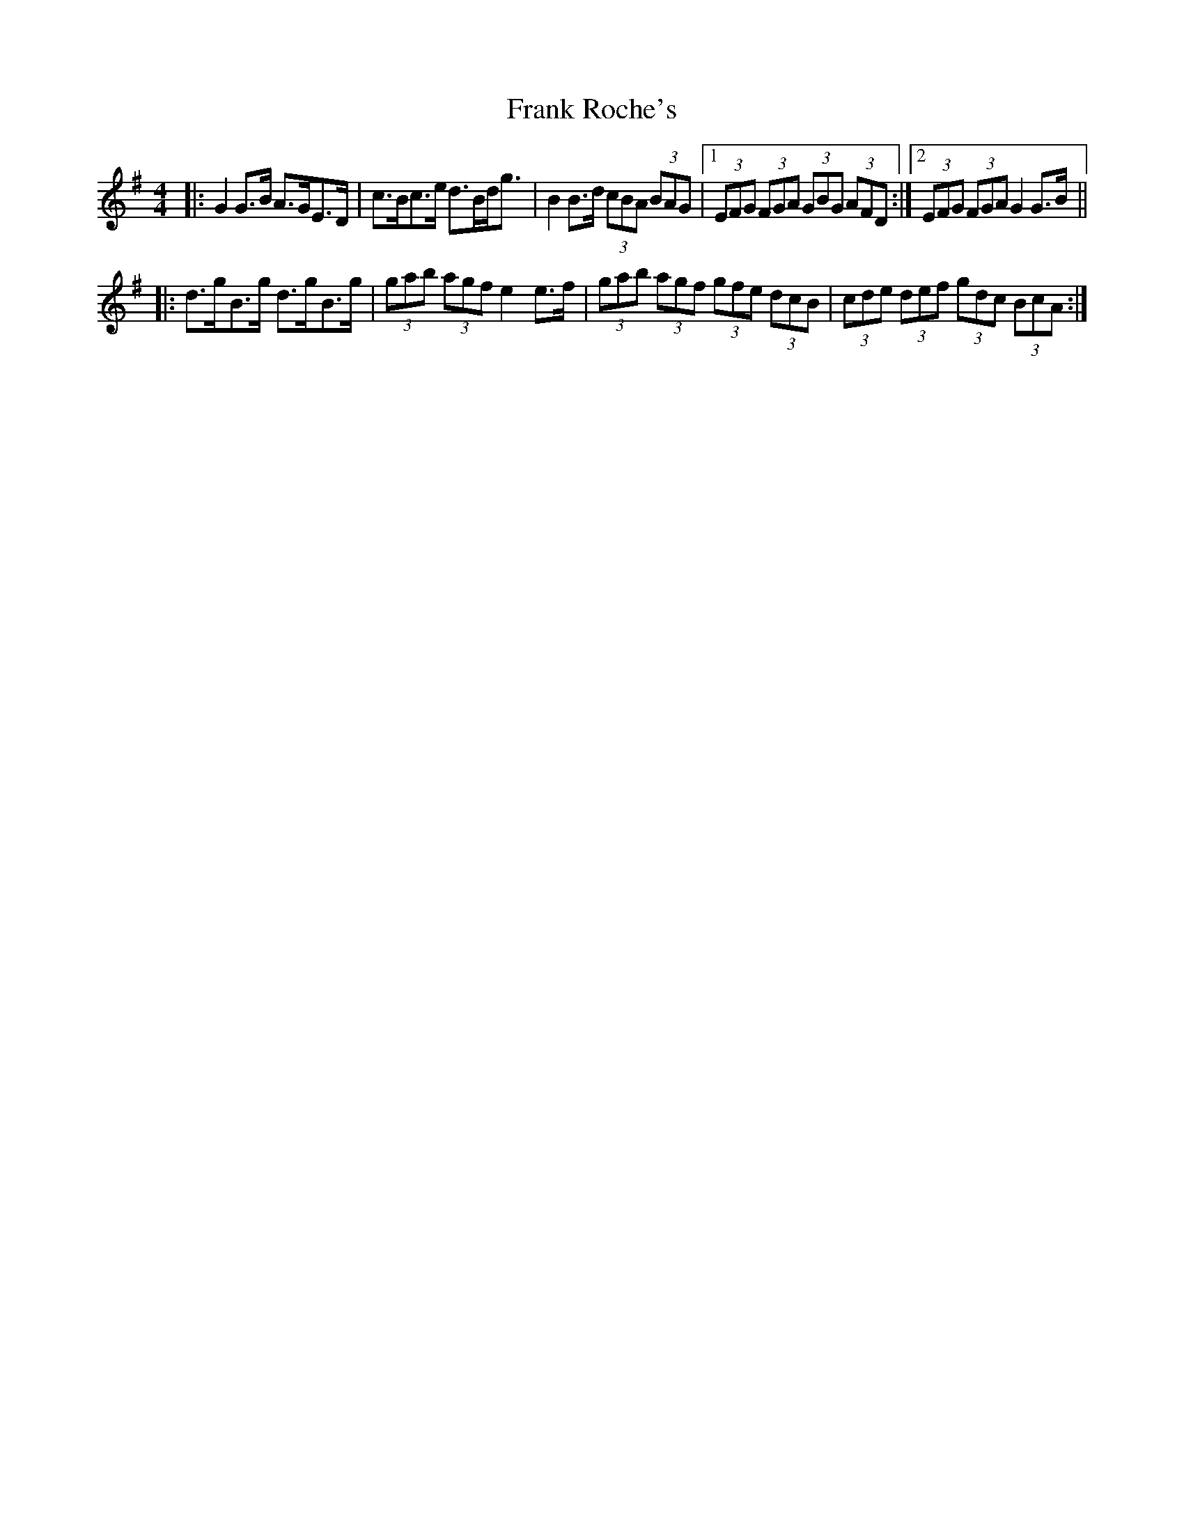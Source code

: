 X: 14011
T: Frank Roche's
R: strathspey
M: 4/4
K: Gmajor
|:G2G3/2B/ A3/2G/E3/2D/|c3/2B/c3/2e/ d3/2B/d/g3/2|B2B3/2d/ (3cBA (3BAG|1 (3EFG (3FGA (3GBG (3AFD:|2 (3EFG (3FGA G2G3/2B/||
|:d3/2g/B3/2g/ d3/2g/B3/2g/|(3gab (3agf e2e3/2f/|(3gab (3agf (3gfe (3dcB|(3cde (3def (3gdc (3BcA:|

